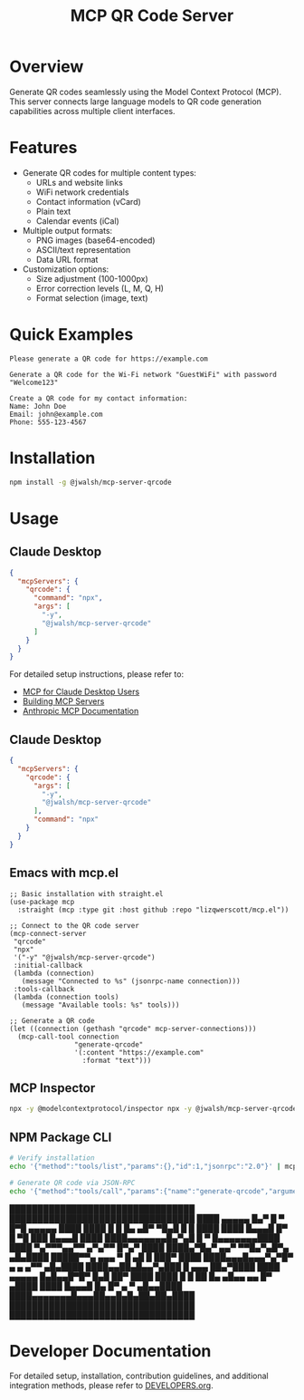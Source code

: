 #+TITLE: MCP QR Code Server
* Overview
Generate QR codes seamlessly using the Model Context Protocol (MCP). This server connects large language models to QR code generation capabilities across multiple client interfaces.

* Features
- Generate QR codes for multiple content types:
  - URLs and website links
  - WiFi network credentials
  - Contact information (vCard)
  - Plain text
  - Calendar events (iCal)
- Multiple output formats:
  - PNG images (base64-encoded)
  - ASCII/text representation
  - Data URL format
- Customization options:
  - Size adjustment (100-1000px)
  - Error correction levels (L, M, Q, H)
  - Format selection (image, text)

* Quick Examples

#+begin_example
Please generate a QR code for https://example.com
#+end_example

#+begin_example
Generate a QR code for the Wi-Fi network "GuestWiFi" with password "Welcome123"
#+end_example

#+begin_example
Create a QR code for my contact information:
Name: John Doe
Email: john@example.com
Phone: 555-123-4567
#+end_example

* Installation

#+begin_src bash
npm install -g @jwalsh/mcp-server-qrcode
#+end_src

* Usage


** Claude Desktop
#+begin_src json
{
  "mcpServers": {
    "qrcode": {
      "command": "npx",
      "args": [
        "-y",
        "@jwalsh/mcp-server-qrcode"
      ]
    }
  }
}
#+end_src

For detailed setup instructions, please refer to:

- [[https://modelcontextprotocol.io/quickstart/user][MCP for Claude Desktop Users]]
- [[https://modelcontextprotocol.io/quickstart/server][Building MCP Servers]]
- [[https://docs.anthropic.com/en/docs/agents-and-tools/mcp][Anthropic MCP Documentation]]

** Claude Desktop

#+begin_src json
{
  "mcpServers": {
    "qrcode": {
      "args": [
        "-y",
        "@jwalsh/mcp-server-qrcode"
      ],
      "command": "npx"
    }
  }
}
#+end_src

** Emacs with mcp.el
#+begin_src elisp :results silent
;; Basic installation with straight.el
(use-package mcp
  :straight (mcp :type git :host github :repo "lizqwerscott/mcp.el"))
#+end_src

#+begin_src elisp :results silent
;; Connect to the QR code server
(mcp-connect-server
 "qrcode" 
 "npx" 
 '("-y" "@jwalsh/mcp-server-qrcode")
 :initial-callback
 (lambda (connection)
   (message "Connected to %s" (jsonrpc-name connection)))
 :tools-callback
 (lambda (connection tools)
   (message "Available tools: %s" tools)))
#+end_src

#+begin_src elisp :results raw :wrap example
;; Generate a QR code
(let ((connection (gethash "qrcode" mcp-server-connections)))
  (mcp-call-tool connection 
                "generate-qrcode" 
                '(:content "https://example.com" 
                  :format "text")))
#+end_src

#+RESULTS:
#+begin_example
(:content [(:type text :text QR Code for "https://example.com":

█████████████████████████████████
█████████████████████████████████
████ ▄▄▄▄▄ █▄▀ █ ▀ █▀█ ▄▄▄▄▄ ████
████ █   █ █▄ ▄█▀ ▀█▄█ █   █ ████
████ █▄▄▄█ █▀ █ ▀█ ███ █▄▄▄█ ████
████▄▄▄▄▄▄▄█▄▀▄█ █ ▀ █▄▄▄▄▄▄▄████
████ ▀▄▀▀▀▄▄▀▀    ▄▀▄▀▀ █▀▄▀ ████
████▄▀█▄▀ ▄▄▀   ▀▀█▄▀▄█▀▄ ▄█▄████
█████▀▀▄ ▄▄▄ ▀ █ ▄█  █  ███▀ ████
████▄▄▄█▄▄▄▀▄▀█▀ ▄ ▄  ▄▀▀ ▄█▄████
████▄▄██▄█▄▄▀▄███  █ ▄▄▄ ██▄▀████
████ ▄▄▄▄▄ █▄█▄▄█▀█▀ █▄█ ██▀ ████
████ █   █ ██ █▄ ▄█▄▄ ▄▄ █▀ ▄████
████ █▄▄▄█ █▄ █▀ ▄    ▀  ▄█▄▄████
████▄▄▄▄▄▄▄█▄▄▄██▄▄█▄█▄██▄██▄████
█████████████████████████████████
█████████████████████████████████
)])
#+end_example

** MCP Inspector

#+begin_src bash
npx -y @modelcontextprotocol/inspector npx -y @jwalsh/mcp-server-qrcode
#+end_src

** NPM Package CLI

#+begin_src bash
# Verify installation
echo '{"method":"tools/list","params":{},"id":1,"jsonrpc":"2.0"}' | mcp-server-qrcode | jq -r '.result.tools[]|.name'
#+end_src

#+RESULTS:
: generate-qrcode

#+begin_src bash :results raw  :results raw 
# Generate QR code via JSON-RPC
echo '{"method":"tools/call","params":{"name":"generate-qrcode","arguments":{"content":"https://example.com","format":"text"}},"id":1,"jsonrpc":"2.0"}' | mcp-server-qrcode |  jq -r '.result.content[0].text'
#+end_src

#+RESULTS:
QR Code for "https://example.com":

█████████████████████████████████
█████████████████████████████████
████ ▄▄▄▄▄ █▄▀ █ ▀ █▀█ ▄▄▄▄▄ ████
████ █   █ █▄ ▄█▀ ▀█▄█ █   █ ████
████ █▄▄▄█ █▀ █ ▀█ ███ █▄▄▄█ ████
████▄▄▄▄▄▄▄█▄▀▄█ █ ▀ █▄▄▄▄▄▄▄████
████ ▀▄▀▀▀▄▄▀▀    ▄▀▄▀▀ █▀▄▀ ████
████▄▀█▄▀ ▄▄▀   ▀▀█▄▀▄█▀▄ ▄█▄████
█████▀▀▄ ▄▄▄ ▀ █ ▄█  █  ███▀ ████
████▄▄▄█▄▄▄▀▄▀█▀ ▄ ▄  ▄▀▀ ▄█▄████
████▄▄██▄█▄▄▀▄███  █ ▄▄▄ ██▄▀████
████ ▄▄▄▄▄ █▄█▄▄█▀█▀ █▄█ ██▀ ████
████ █   █ ██ █▄ ▄█▄▄ ▄▄ █▀ ▄████
████ █▄▄▄█ █▄ █▀ ▄    ▀  ▄█▄▄████
████▄▄▄▄▄▄▄█▄▄▄██▄▄█▄█▄██▄██▄████
█████████████████████████████████
█████████████████████████████████

* Developer Documentation
For detailed setup, installation, contribution guidelines, and additional integration methods, please refer to [[file:DEVELOPERS.org][DEVELOPERS.org]].


